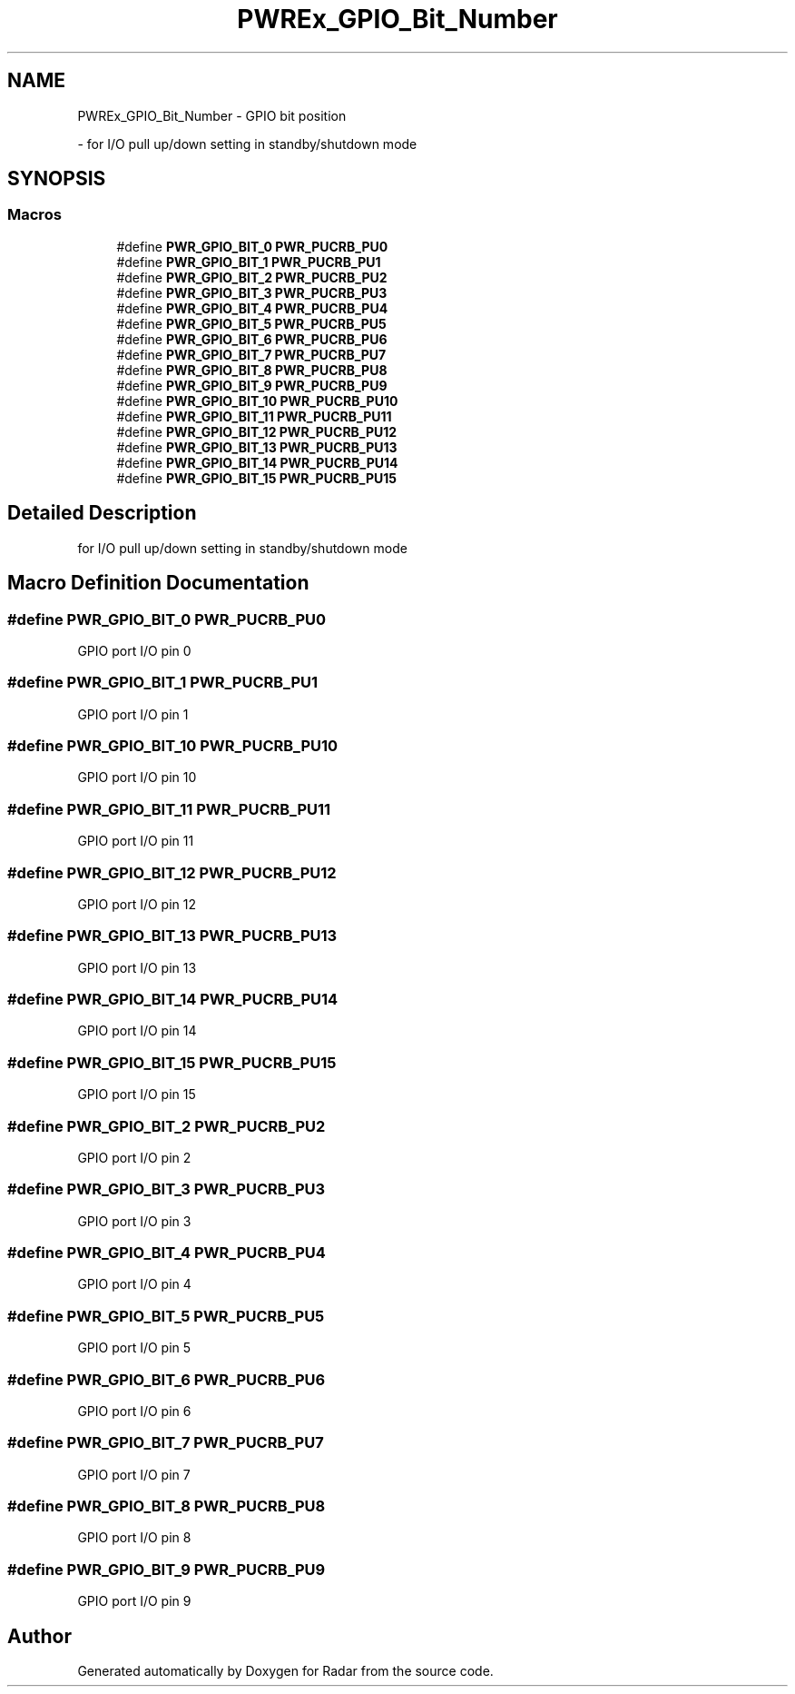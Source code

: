 .TH "PWREx_GPIO_Bit_Number" 3 "Version 1.0.0" "Radar" \" -*- nroff -*-
.ad l
.nh
.SH NAME
PWREx_GPIO_Bit_Number \- GPIO bit position
.PP
 \- for I/O pull up/down setting in standby/shutdown mode  

.SH SYNOPSIS
.br
.PP
.SS "Macros"

.in +1c
.ti -1c
.RI "#define \fBPWR_GPIO_BIT_0\fP   \fBPWR_PUCRB_PU0\fP"
.br
.ti -1c
.RI "#define \fBPWR_GPIO_BIT_1\fP   \fBPWR_PUCRB_PU1\fP"
.br
.ti -1c
.RI "#define \fBPWR_GPIO_BIT_2\fP   \fBPWR_PUCRB_PU2\fP"
.br
.ti -1c
.RI "#define \fBPWR_GPIO_BIT_3\fP   \fBPWR_PUCRB_PU3\fP"
.br
.ti -1c
.RI "#define \fBPWR_GPIO_BIT_4\fP   \fBPWR_PUCRB_PU4\fP"
.br
.ti -1c
.RI "#define \fBPWR_GPIO_BIT_5\fP   \fBPWR_PUCRB_PU5\fP"
.br
.ti -1c
.RI "#define \fBPWR_GPIO_BIT_6\fP   \fBPWR_PUCRB_PU6\fP"
.br
.ti -1c
.RI "#define \fBPWR_GPIO_BIT_7\fP   \fBPWR_PUCRB_PU7\fP"
.br
.ti -1c
.RI "#define \fBPWR_GPIO_BIT_8\fP   \fBPWR_PUCRB_PU8\fP"
.br
.ti -1c
.RI "#define \fBPWR_GPIO_BIT_9\fP   \fBPWR_PUCRB_PU9\fP"
.br
.ti -1c
.RI "#define \fBPWR_GPIO_BIT_10\fP   \fBPWR_PUCRB_PU10\fP"
.br
.ti -1c
.RI "#define \fBPWR_GPIO_BIT_11\fP   \fBPWR_PUCRB_PU11\fP"
.br
.ti -1c
.RI "#define \fBPWR_GPIO_BIT_12\fP   \fBPWR_PUCRB_PU12\fP"
.br
.ti -1c
.RI "#define \fBPWR_GPIO_BIT_13\fP   \fBPWR_PUCRB_PU13\fP"
.br
.ti -1c
.RI "#define \fBPWR_GPIO_BIT_14\fP   \fBPWR_PUCRB_PU14\fP"
.br
.ti -1c
.RI "#define \fBPWR_GPIO_BIT_15\fP   \fBPWR_PUCRB_PU15\fP"
.br
.in -1c
.SH "Detailed Description"
.PP 
for I/O pull up/down setting in standby/shutdown mode 


.SH "Macro Definition Documentation"
.PP 
.SS "#define PWR_GPIO_BIT_0   \fBPWR_PUCRB_PU0\fP"
GPIO port I/O pin 0 
.br
 
.SS "#define PWR_GPIO_BIT_1   \fBPWR_PUCRB_PU1\fP"
GPIO port I/O pin 1 
.br
 
.SS "#define PWR_GPIO_BIT_10   \fBPWR_PUCRB_PU10\fP"
GPIO port I/O pin 10 
.SS "#define PWR_GPIO_BIT_11   \fBPWR_PUCRB_PU11\fP"
GPIO port I/O pin 11 
.SS "#define PWR_GPIO_BIT_12   \fBPWR_PUCRB_PU12\fP"
GPIO port I/O pin 12 
.SS "#define PWR_GPIO_BIT_13   \fBPWR_PUCRB_PU13\fP"
GPIO port I/O pin 13 
.SS "#define PWR_GPIO_BIT_14   \fBPWR_PUCRB_PU14\fP"
GPIO port I/O pin 14 
.SS "#define PWR_GPIO_BIT_15   \fBPWR_PUCRB_PU15\fP"
GPIO port I/O pin 15 
.SS "#define PWR_GPIO_BIT_2   \fBPWR_PUCRB_PU2\fP"
GPIO port I/O pin 2 
.br
 
.SS "#define PWR_GPIO_BIT_3   \fBPWR_PUCRB_PU3\fP"
GPIO port I/O pin 3 
.br
 
.SS "#define PWR_GPIO_BIT_4   \fBPWR_PUCRB_PU4\fP"
GPIO port I/O pin 4 
.br
 
.SS "#define PWR_GPIO_BIT_5   \fBPWR_PUCRB_PU5\fP"
GPIO port I/O pin 5 
.br
 
.SS "#define PWR_GPIO_BIT_6   \fBPWR_PUCRB_PU6\fP"
GPIO port I/O pin 6 
.br
 
.SS "#define PWR_GPIO_BIT_7   \fBPWR_PUCRB_PU7\fP"
GPIO port I/O pin 7 
.br
 
.SS "#define PWR_GPIO_BIT_8   \fBPWR_PUCRB_PU8\fP"
GPIO port I/O pin 8 
.br
 
.SS "#define PWR_GPIO_BIT_9   \fBPWR_PUCRB_PU9\fP"
GPIO port I/O pin 9 
.br
 
.SH "Author"
.PP 
Generated automatically by Doxygen for Radar from the source code\&.
